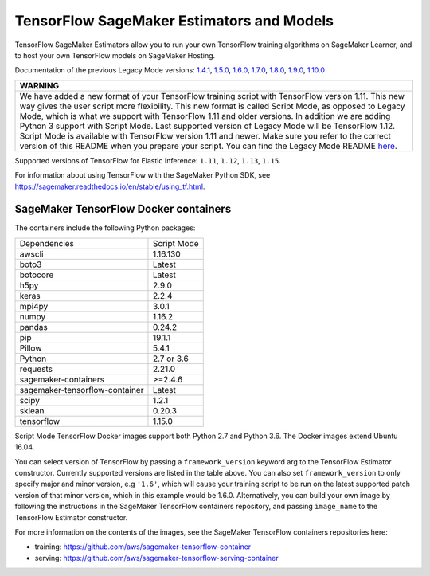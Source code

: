 TensorFlow SageMaker Estimators and Models
==========================================

TensorFlow SageMaker Estimators allow you to run your own TensorFlow
training algorithms on SageMaker Learner, and to host your own TensorFlow
models on SageMaker Hosting.

Documentation of the previous Legacy Mode versions: `1.4.1 <https://github.com/aws/sagemaker-python-sdk/tree/v1.0.0#tensorflow-sagemaker-estimators>`_, `1.5.0 <https://github.com/aws/sagemaker-python-sdk/tree/v1.1.0#tensorflow-sagemaker-estimators>`_, `1.6.0 <https://github.com/aws/sagemaker-python-sdk/blob/v1.5.0/src/sagemaker/tensorflow/README.rst#tensorflow-sagemaker-estimators-and-models>`_, `1.7.0 <https://github.com/aws/sagemaker-python-sdk/blob/v1.5.0/src/sagemaker/tensorflow/README.rst#tensorflow-sagemaker-estimators-and-models>`_, `1.8.0 <https://github.com/aws/sagemaker-python-sdk/blob/v1.5.0/src/sagemaker/tensorflow/README.rst#tensorflow-sagemaker-estimators-and-models>`_, `1.9.0 <https://github.com/aws/sagemaker-python-sdk/blob/v1.9.2/src/sagemaker/tensorflow/README.rst#tensorflow-sagemaker-estimators-and-models>`_, `1.10.0 <https://github.com/aws/sagemaker-python-sdk/blob/v1.10.0/src/sagemaker/tensorflow/README.rst#tensorflow-sagemaker-estimators-and-models>`_

+-----------------------------------------------------------------------------------------------------------------------------------------------------------------------------+
| WARNING                                                                                                                                                                     |
+=============================================================================================================================================================================+
| We have added a new format of your TensorFlow training script with TensorFlow version 1.11.                                                                                 |
| This new way gives the user script more flexibility.                                                                                                                        |
| This new format is called Script Mode, as opposed to Legacy Mode, which is what we support with TensorFlow 1.11 and older versions.                                         |
| In addition we are adding Python 3 support with Script Mode.                                                                                                                |
| Last supported version of Legacy Mode will be TensorFlow 1.12.                                                                                                              |
| Script Mode is available with TensorFlow version 1.11 and newer.                                                                                                            |
| Make sure you refer to the correct version of this README when you prepare your script.                                                                                     |
| You can find the Legacy Mode README `here <https://github.com/aws/sagemaker-python-sdk/tree/v1.12.0/src/sagemaker/tensorflow#tensorflow-sagemaker-estimators-and-models>`_. |
+-----------------------------------------------------------------------------------------------------------------------------------------------------------------------------+

Supported versions of TensorFlow for Elastic Inference: ``1.11``, ``1.12``, ``1.13``, ``1.15``.

For information about using TensorFlow with the SageMaker Python SDK, see https://sagemaker.readthedocs.io/en/stable/using_tf.html.

SageMaker TensorFlow Docker containers
~~~~~~~~~~~~~~~~~~~~~~~~~~~~~~~~~~~~~~

The containers include the following Python packages:

+--------------------------------+---------------+
| Dependencies                   | Script Mode   |
+--------------------------------+---------------+
| awscli                         | 1.16.130      |
+--------------------------------+---------------+
| boto3                          | Latest        |
+--------------------------------+---------------+
| botocore                       | Latest        |
+--------------------------------+---------------+
| h5py                           | 2.9.0         |
+--------------------------------+---------------+
| keras                          | 2.2.4         |
+--------------------------------+---------------+
| mpi4py                         | 3.0.1         |
+--------------------------------+---------------+
| numpy                          | 1.16.2        |
+--------------------------------+---------------+
| pandas                         | 0.24.2        |
+--------------------------------+---------------+
| pip                            | 19.1.1        |
+--------------------------------+---------------+
| Pillow                         | 5.4.1         |
+--------------------------------+---------------+
| Python                         | 2.7 or 3.6    |
+--------------------------------+---------------+
| requests                       | 2.21.0        |
+--------------------------------+---------------+
| sagemaker-containers           | >=2.4.6       |
+--------------------------------+---------------+
| sagemaker-tensorflow-container | Latest        |
+--------------------------------+---------------+
| scipy                          | 1.2.1         |
+--------------------------------+---------------+
| sklean                         | 0.20.3        |
+--------------------------------+---------------+
| tensorflow                     | 1.15.0        |
+--------------------------------+---------------+

Script Mode TensorFlow Docker images support both Python 2.7 and Python 3.6. The Docker images extend Ubuntu 16.04.

You can select version of TensorFlow by passing a ``framework_version`` keyword arg to the TensorFlow Estimator constructor. Currently supported versions are listed in the table above. You can also set ``framework_version`` to only specify major and minor version, e.g ``'1.6'``, which will cause your training script to be run on the latest supported patch version of that minor version, which in this example would be 1.6.0.
Alternatively, you can build your own image by following the instructions in the SageMaker TensorFlow containers
repository, and passing ``image_name`` to the TensorFlow Estimator constructor.

For more information on the contents of the images, see the SageMaker TensorFlow containers repositories here:

- training: https://github.com/aws/sagemaker-tensorflow-container
- serving: https://github.com/aws/sagemaker-tensorflow-serving-container
